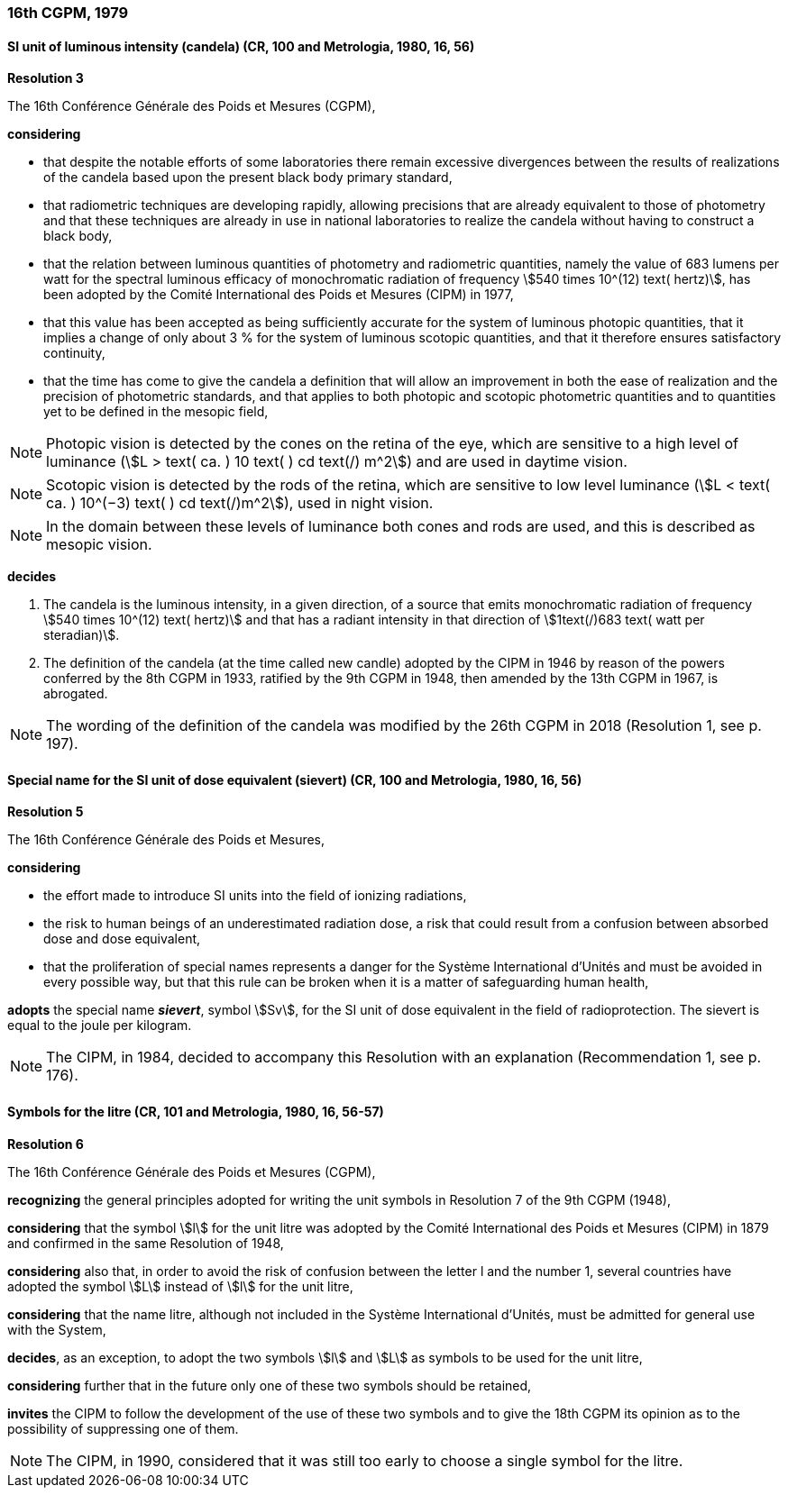 === 16th CGPM, 1979

==== SI unit of luminous intensity (candela) (CR, 100 and Metrologia, 1980, 16, 56)

[align=center]
*Resolution 3*

The 16th Conférence Générale des Poids et Mesures (CGPM),

*considering*

* that despite the notable efforts of some laboratories there remain excessive divergences between the results of realizations of the candela based upon the present black body primary standard,
* that radiometric techniques are developing rapidly, allowing precisions that are already equivalent to those of photometry and that these techniques are already in use in national laboratories to realize the candela without having to construct a black body,
* that the relation between luminous quantities of photometry and radiometric quantities, namely the value of 683 lumens per watt for the spectral luminous efficacy of monochromatic radiation of frequency stem:[540 times 10^(12) text( hertz)], has been adopted by the Comité International des Poids et Mesures (CIPM) in 1977,
* that this value has been accepted as being sufficiently accurate for the system of luminous photopic quantities, that it implies a change of only about 3 % for the system of luminous scotopic quantities, and that it therefore ensures satisfactory continuity,
* that the time has come to give the candela a definition that will allow an improvement in both the ease of realization and the precision of photometric standards, and that applies to both photopic and scotopic photometric quantities and to quantities yet to be defined in the mesopic field,

NOTE: Photopic vision is detected by the cones on the retina of the eye, which are sensitive to a high level of luminance (stem:[L > text( ca. ) 10 text( ) cd text(/) m^2]) and are used in daytime vision.

NOTE: Scotopic vision is detected by the rods of the retina, which are sensitive to low level luminance (stem:[L < text( ca. ) 10^(−3) text( ) cd text(/)m^2]), used in night vision.

NOTE: In the domain between these levels of luminance both cones and rods are used, and this is described as mesopic vision.

*decides*

. The candela is the luminous intensity, in a given direction, of a source that emits monochromatic radiation of frequency stem:[540 times 10^(12) text( hertz)] and that has a radiant intensity in that direction of stem:[1text(/)683 text( watt per steradian)].

. The definition of the candela (at the time called new candle) adopted by the CIPM in 1946 by reason of the powers conferred by the 8th CGPM in 1933, ratified by the 9th CGPM in 1948, then amended by the 13th CGPM in 1967, is abrogated.

NOTE: The wording of the definition of the candela was modified by the 26th CGPM in 2018 (Resolution 1, see p. 197).

==== Special name for the SI unit of dose equivalent (sievert) (CR, 100 and Metrologia, 1980, 16, 56)

[align=center]
*Resolution 5*

The 16th Conférence Générale des Poids et Mesures,

*considering*

* the effort made to introduce SI units into the field of ionizing radiations,
* the risk to human beings of an underestimated radiation dose, a risk that could result from a confusion between absorbed dose and dose equivalent,
* that the proliferation of special names represents a danger for the Système International d'Unités and must be avoided in every possible way, but that this rule can be broken when it is a matter of safeguarding human health,

*adopts* the special name *_sievert_*, symbol stem:[Sv], for the SI unit of dose equivalent in the field of radioprotection. The sievert is equal to the joule per kilogram.

NOTE: The CIPM, in 1984, decided to accompany this Resolution with an explanation (Recommendation 1, see p. 176).

==== Symbols for the litre (CR, 101 and Metrologia, 1980, 16, 56-57)

[align=center]
*Resolution 6*

The 16th Conférence Générale des Poids et Mesures (CGPM),

*recognizing* the general principles adopted for writing the unit symbols in Resolution 7 of the 9th CGPM (1948),

*considering* that the symbol stem:[l] for the unit litre was adopted by the Comité International des Poids et Mesures (CIPM) in 1879 and confirmed in the same Resolution of 1948,

*considering* also that, in order to avoid the risk of confusion between the letter l and the number 1, several countries have adopted the symbol stem:[L] instead of stem:[l] for the unit litre,

*considering* that the name litre, although not included in the Système International d'Unités, must be admitted for general use with the System,

*decides*, as an exception, to adopt the two symbols stem:[l] and stem:[L] as symbols to be used for the unit litre,

*considering* further that in the future only one of these two symbols should be retained,

*invites* the CIPM to follow the development of the use of these two symbols and to give the 18th CGPM its opinion as to the possibility of suppressing one of them.

NOTE: The CIPM, in 1990, considered that it was still too early to choose a single symbol for the litre.